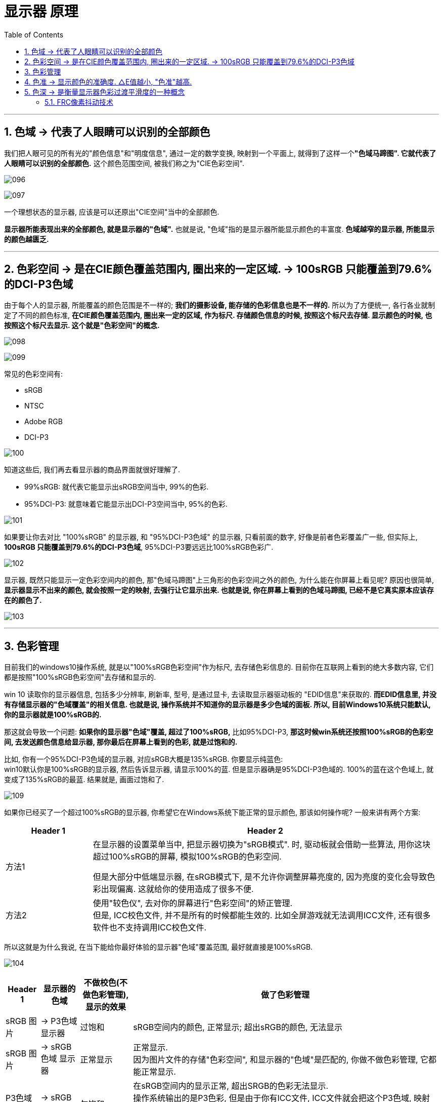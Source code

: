 
= 显示器 原理
:sectnums:
:toc:

---

== 色域 -> 代表了人眼睛可以识别的全部颜色

我们把人眼可见的所有光的"颜色信息"和"明度信息", 通过一定的数学变换, 映射到一个平面上, 就得到了这样一个**"色域马蹄图". 它就代表了人眼睛可以识别的全部颜色.** 这个颜色范围空间, 被我们称之为"CIE色彩空间".

image:img/096.gif[]

image:img/097.gif[]

一个理想状态的显示器, 应该是可以还原出"CIE空间"当中的全部颜色.

*显示器所能表现出来的全部颜色, 就是显示器的"色域".* 也就是说, "色域"指的是显示器所能显示颜色的丰富度. *色域越窄的显示器, 所能显示的颜色越匮乏.*

---

== 色彩空间 -> 是在CIE颜色覆盖范围内, 圈出来的一定区域. -> 100sRGB 只能覆盖到79.6%的DCI-P3色域

由于每个人的显示器, 所能覆盖的颜色范围是不一样的; *我们的摄影设备, 能存储的色彩信息也是不一样的.* 所以为了方便统一, 各行各业就制定了不同的颜色标准, **在CIE颜色覆盖范围内, 圈出来一定的区域, 作为标尺. 存储颜色信息的时候, 按照这个标尺去存储. 显示颜色的时候, 也按照这个标尺去显示. 这个就是"色彩空间"的概念. **

image:img/098.gif[]

image:img/099.gif[]

常见的色彩空间有:

- sRGB
- NTSC
- Adobe RGB
- DCI-P3


image:img/100.gif[]


知道这些后, 我们再去看显示器的商品界面就很好理解了.

-  99%sRGB: 就代表它能显示出sRGB空间当中, 99%的色彩.
- 95%DCI-P3: 就意味着它能显示出DCI-P3空间当中, 95%的色彩.


image:img/101.gif[]

如果要让你去对比 "100%sRGB" 的显示器, 和 "95%DCI-P3色域" 的显示器, 只看前面的数字, 好像是前者色彩覆盖广一些, 但实际上, *100sRGB 只能覆盖到79.6%的DCI-P3色域*, 95%DCI-P3要远远比100%sRGB色彩广.


image:img/102.gif[]


显示器, 既然只能显示一定色彩空间内的颜色, 那"色域马蹄图"上三角形的色彩空间之外的颜色, 为什么能在你屏幕上看见呢? 原因也很简单, *显示器显示不出来的颜色, 就会按照一定的映射, 去强行让它显示出来. 也就是说, 你在屏幕上看到的色域马蹄图, 已经不是它真实原本应该存在的颜色了.*


image:img/103.gif[]

---

== 色彩管理

目前我们的windows10操作系统, 就是以"100%sRGB色彩空间"作为标尺, 去存储色彩信息的. 目前你在互联网上看到的绝大多数内容, 它们都是按照"100%sRGB色彩空间"去存储和显示的.

win 10 读取你的显示器信息, 包括多少分辨率, 刷新率, 型号, 是通过显卡, 去读取显示器驱动板的 "EDID信息"来获取的. *而EDID信息里, 并没有存储显示器的"色域覆盖"的相关信息. 也就是说, 操作系统并不知道你的显示器是多少色域的面板. 所以, 目前Windows10系统只能默认, 你的显示器就是100%sRGB的.*

那这就会导致一个问题:  *如果你的显示器"色域"覆盖, 超过了100%sRGB,* 比如95%DCI-P3, *那这时候win系统还按照100%sRGB的色彩空间, 去发送颜色信息给显示器, 那你最后在屏幕上看到的色彩, 就是过饱和的.*

比如, 你有一个95%DCI-P3色域的显示器, 对应sRGB大概是135%sRGB. 你要显示纯蓝色: +
win10默认你是100%sRGB的显示器, 然后告诉显示器, 请显示100%的蓝. 但是显示器确是95%DCI-P3色域的. 100%的蓝在这个色域上, 就变成了135%sRGB的最蓝. 结果就是, 画面过饱和了.

image:img/109.gif[]


如果你已经买了一个超过100%sRGB的显示器, 你希望它在Windows系统下能正常的显示颜色, 那该如何操作呢? 一般来讲有两个方案:

[cols="1a,4a"]
|===
|Header 1 |Header 2

|方法1
|在显示器的设置菜单当中, 把显示器切换为"sRGB模式". 时, 驱动板就会借助一些算法, 用你这块超过100%sRGB的屏幕, 模拟100%sRGB的色彩空间.

但是大部分中低端显示器, 在sRGB模式下, 是不允许你调整屏幕亮度的, 因为亮度的变化会导致色彩出现偏离. 这就给你的使用造成了很多不便.

|方法2
|使用"较色仪", 去对你的屏幕进行"色彩空间"的矫正管理. +
但是, ICC校色文件, 并不是所有的时候都能生效的. 比如全屏游戏就无法调用ICC文件, 还有很多软件也不支持调用ICC校色文件.
|===

所以这就是为什么我说, 在当下能给你最好体验的显示器"色域"覆盖范围, 最好就直接是100%sRGB.


image:img/104.gif[]


[options="autowidth"]
|===
|Header 1 |显示器的色域 |不做校色(不做色彩管理), 显示的效果 |做了色彩管理

|sRGB 图片
|-> P3色域 显示器
|过饱和
|sRGB空间内的颜色, 正常显示; 超出sRGB的颜色, 无法显示

|sRGB 图片
|-> sRGB色域 显示器
|正常显示
|正常显示. +
因为图片文件的存储"色彩空间", 和显示器的"色域"是匹配的, 你做不做色彩管理, 它都能正常显示.

|P3色域图片
|-> sRGB 显示器
|欠饱和
|在sRGB空间内的显示正常, 超出SRGB的色彩无法显示. +
操作系统输出的是P3色彩, 但是由于你有ICC文件, ICC文件就会把这个P3色域, 映射到sRGB空间里去, "广色域"往"低色域"映射, 肯定都能全部映射下去. 但是你的显示器只有SRGB的色彩空间, 那你就只能是显示sRGB的颜色, 超出sRGB的部分显示不出来

|P3色域图片
|-> P3色域 显示器
|正常显示
|正常显示

|===




---

== 色准 -> 显示颜色的准确度. △E值越小, "色准"越高.

色准: 指的就是, 在显示器在色域覆盖范围内, 显示颜色的准确度.

image:img/105.gif[]

衡量"色准"的参数叫"△E值". *△E值越小, 代表色彩偏离越小, "色准"越高*.

image:img/106.gif[]

一个色准比较差的显示器, 可以通过使用"校色仪", 对显示器进行色彩校准的操作.

只需要把"校色仪"贴在屏幕上, 然后运行校色仪配套软件, 校色软件就会让你的屏幕去显示一些颜色, 并用校色仪捕获下来, 计算出你显示器的颜色偏离数值, 然后通过一些公式和算法, *生成一份"ICC校色文件"*.

你只需要把这份ICC文件导入到系统当中, 那你最后显示的颜色, 就是经过"校色仪"校准之后的.

但是校准毕竟只是基于软件层面的色彩映射, 无法改变显示器硬件本身的色准差硬伤.

image:img/107.gif[]



一般来讲:

[cols="1a,4a"]

|===
|△E值|Header 2

|≤1.5
|可以说是色准极好, 定位S级. 物理意义上讲几乎不存在色偏的可能性.

|1.5-3
|属于非常优秀的级别, 定位A级. 大部分高端绘图显示器基本上有出厂校色都可以做到. 这种色准, 即便是专业人士, 用肉眼也很难看出色偏的情况.

|3-5
|属于优秀的级别, 定位B级. 大部分中高端显示器, 包括高价位的高刷电竞屏, 都可以达到这个水平. +
这种级别的色准, 日常使用几乎不会有任何的影响. 简单的修修图调色, 都没什么非常大的问题.

|5-8
|属于普通, 定位C级. 大部分平价显示器, 中端的144Hz电竞屏之类的都在这个区间. +
这种色准不建议拿来作图调色, 普通人一般无法区分偏色, 但是经常专业做修图等, 对色彩敏感的人, 应该可以看出来屏幕颜色偏的现象.

|>8
|色准属于很差的水平, 定位D级.  +
大部分对真实色彩有一定概念的人, 一看都会觉得这个屏幕色彩存在偏色的问题. 八百元以下很多廉价的入门显示器, 都是这个范畴的.

|===



image:img/108.gif[]


---

== 色深 -> 是衡量显示器色彩过渡平滑度的一种概念

像素点混合颜色, 是依赖于调整红绿蓝三个子像素的亮度来完成的. 由于我们的视频传输带宽, 和芯片处理能力有限, 亮度的数值, 不能做到非常细致地无极过渡, 只能在一定的阶梯上去调整亮度.

[options="autowidth"]
|===
|Header 1 |Header 2

|如果它的像素点亮度, 只有"2的1次方"的阶梯, +
也就是两种状态: 0代表全白, 1代表全黑. +
最后显示颜色就是这种效果:
|image:img/111.gif[]


|如果它的像素点亮度, 有"2的2次方"的阶梯,  +
也就是现在有4种状态了:  00纯白, 01浅灰, 10深灰, 11纯黑, +
最后显示画面就是这种效果:
|image:img/112.gif[]

|如果它的像素点亮度, 有"2的3次方"的阶梯, +
也是8种状态: 000 001 010 011 100 101 110 111, +
最后显示画面就是这种效果:
|image:img/113.gif[]

|如果我们在加大到"2的4次方", 也就是16种状态, +
那最后显示画面就是这个样子:
|image:img/114.gif[]

|===

现在, 你就可以明白显示器的"色深"是什么东西了.

[cols="1a,1a"]
|===
|Header 1 |Header 2

|- *2的1次方, 也就是1bit. 它有2个色阶*, 在色彩过渡的时候可以有2个阶梯.
|

|- *2的2次方, 也就是2bit. 它有4个色阶*, 在色彩过渡的时候有4个阶梯.
|

|- 而 *8bit : 指的就是2的8次方, 有256个色阶*, 在色彩过渡的时候, 有256个阶梯.
|现在, 你就可以理解厂商宣传的1680万色是怎么来的. 屏幕的像素点, 由红绿蓝三个像素点构成, 红色有256个阶梯, 绿色有256个阶梯, 蓝色也有256个阶梯, 所以它们最终可以混合出256X256X256, 也就是1680万种颜色

|- *10bit : 指的就是2的10次方, 有着1024个色阶*. 在色彩过渡的时候, 有1024个阶梯.
|*10bit的屏幕, 就是红绿蓝各自有1024个阶梯, 1024X1024X1024, 最后也就是10.7亿色.*

image:img/117.gif[]
|===

你可以发现, *颜色过渡的阶梯分的越多, 屏幕在显示色彩过渡的时候, 就能呈现的越平滑, 色彩越不容易出现"断层"的现象.*


image:img/115.gif[]

image:img/110.gif[]

注意: *"色深"仅仅只是衡量显示器色彩过渡平滑度的一种概念, 它对显示器的"色域"是没有影响的.* 不同"色深"的显示器, "色域"可以完全一样, 它们仅仅只是在色彩过渡时, 平滑度不一样.

---

==== FRC像素抖动技术

假设一个屏幕只能显示深灰和浅灰, 我们要显示出它中间那部分的中度灰, 我们就可以频繁的在浅灰和深灰之间来回切换, 只要切换的速度足够快, 借助人眼的视觉暂留效应, 最后你在视觉感官上, 就似乎能看到一个中度灰了.  +
这点类似PWM调光一样, 只不过"FRC抖动"只是在颜色之间切换, 背光本身并不会关闭, 所以不会产生频闪伤眼的现象.

image:img/118.gif[]


但是, 这种抖动会产生很多的"静态噪点", 所以并不能做到和"原生色深"相匹配, 只能在一定程度上缓解"色彩断层"的现象.

image:img/119.gif[]

*而6抖8的屏幕, 可以宣传成 8bit; 8抖10的屏幕, 也可以宣传成 10bit.* +
很多的低端显示器, 虽然标着自己是 8bit, 但是很多都是靠着 6bit 的面板抖动上去的.

image:img/120.gif[]

如果你需要一个真正色深比较好的显示器, 那最好还是去 *DisplaySpecifications 这个网站上, 查询下你要买的显示器, 到底是原生的色深, 还是靠着"FRC抖动"上去的色深.*

[options="autowidth"]
|===
|Header 1 |Header 2

|6bit 的屏幕
|在民用层面, 不推荐大家去买 6bit 的屏幕. 因为这种屏幕在显示一些平滑的色彩过渡的时候, 势必会出现一些色彩断层.

|6抖8的屏幕
|如果你仔细看的话, 是能看到一些静态噪点的, 这种显示器能凑合用.

|原生的8bit
|最佳的民用选择, 还是原生的8bit, 够用而且不贵.

|8抖10
|如果你是一些专业的设计人士, 那最好还是选择"8抖10"比较好, 8抖10的屏幕, "静态噪点"就要比6抖8的好很多了.

|原生是10bit
|最好
|===

image:img/121.gif[]


如果你买了高色深的显示器, 千万别忘记, 要去显卡驱动里, 把你的显卡"输出色深", 改成屏幕的对应值. 否则的话, 你就浪费掉显示器的色深了.

image:img/122.gif[]


---






